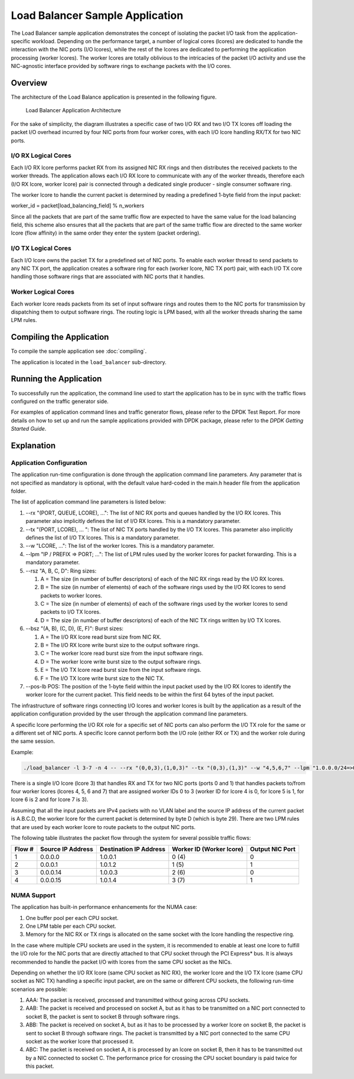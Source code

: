 ..  SPDX-License-Identifier: BSD-3-Clause
    Copyright(c) 2010-2014 Intel Corporation.

Load Balancer Sample Application
================================

The Load Balancer sample application demonstrates the concept of isolating the packet I/O task
from the application-specific workload.
Depending on the performance target,
a number of logical cores (lcores) are dedicated to handle the interaction with the NIC ports (I/O lcores),
while the rest of the lcores are dedicated to performing the application processing (worker lcores).
The worker lcores are totally oblivious to the intricacies of the packet I/O activity and
use the NIC-agnostic interface provided by software rings to exchange packets with the I/O cores.

Overview
--------

The architecture of the Load Balance application is presented in the following figure.

.. _figure_load_bal_app_arch:

.. figure:: img/load_bal_app_arch.*

   Load Balancer Application Architecture


For the sake of simplicity, the diagram illustrates a specific case of two I/O RX and two I/O TX lcores off loading the packet I/O
overhead incurred by four NIC ports from four worker cores, with each I/O lcore handling RX/TX for two NIC ports.

I/O RX Logical Cores
~~~~~~~~~~~~~~~~~~~~

Each I/O RX lcore performs packet RX from its assigned NIC RX rings and then distributes the received packets to the worker threads.
The application allows each I/O RX lcore to communicate with any of the worker threads,
therefore each (I/O RX lcore, worker lcore) pair is connected through a dedicated single producer - single consumer software ring.

The worker lcore to handle the current packet is determined by reading a predefined 1-byte field from the input packet:

worker_id = packet[load_balancing_field] % n_workers

Since all the packets that are part of the same traffic flow are expected to have the same value for the load balancing field,
this scheme also ensures that all the packets that are part of the same traffic flow are directed to the same worker lcore (flow affinity)
in the same order they enter the system (packet ordering).

I/O TX Logical Cores
~~~~~~~~~~~~~~~~~~~~

Each I/O lcore owns the packet TX for a predefined set of NIC ports. To enable each worker thread to send packets to any NIC TX port,
the application creates a software ring for each (worker lcore, NIC TX port) pair,
with each I/O TX core handling those software rings that are associated with NIC ports that it handles.

Worker Logical Cores
~~~~~~~~~~~~~~~~~~~~

Each worker lcore reads packets from its set of input software rings and
routes them to the NIC ports for transmission by dispatching them to output software rings.
The routing logic is LPM based, with all the worker threads sharing the same LPM rules.

Compiling the Application
-------------------------

To compile the sample application see :doc:`compiling`.

The application is located in the ``load_balancer`` sub-directory.

Running the Application
-----------------------

To successfully run the application,
the command line used to start the application has to be in sync with the traffic flows configured on the traffic generator side.

For examples of application command lines and traffic generator flows, please refer to the DPDK Test Report.
For more details on how to set up and run the sample applications provided with DPDK package,
please refer to the *DPDK Getting Started Guide*.

Explanation
-----------

Application Configuration
~~~~~~~~~~~~~~~~~~~~~~~~~

The application run-time configuration is done through the application command line parameters.
Any parameter that is not specified as mandatory is optional,
with the default value hard-coded in the main.h header file from the application folder.

The list of application command line parameters is listed below:

#.  --rx "(PORT, QUEUE, LCORE), ...": The list of NIC RX ports and queues handled by the I/O RX lcores.
    This parameter also implicitly defines the list of I/O RX lcores. This is a mandatory parameter.

#.  --tx "(PORT, LCORE), ... ": The list of NIC TX ports handled by the I/O TX lcores.
    This parameter also implicitly defines the list of I/O TX lcores.
    This is a mandatory parameter.

#.  --w "LCORE, ...": The list of the worker lcores. This is a mandatory parameter.

#.  --lpm "IP / PREFIX => PORT; ...": The list of LPM rules used by the worker lcores for packet forwarding.
    This is a mandatory parameter.

#.  --rsz "A, B, C, D": Ring sizes:

    #.  A = The size (in number of buffer descriptors) of each of the NIC RX rings read by the I/O RX lcores.

    #.  B = The size (in number of elements) of each of the software rings used by the I/O RX lcores to send packets to worker lcores.

    #.  C = The size (in number of elements) of each of the software rings used by the worker lcores to send packets to I/O TX lcores.

    #.  D = The size (in number of buffer descriptors) of each of the NIC TX rings written by I/O TX lcores.

#.  --bsz "(A, B), (C, D), (E, F)": Burst sizes:

    #.  A = The I/O RX lcore read burst size from NIC RX.

    #.  B = The I/O RX lcore write burst size to the output software rings.

    #.  C = The worker lcore read burst size from the input software rings.

    #.  D = The worker lcore write burst size to the output software rings.

    #.  E = The I/O TX lcore read burst size from the input software rings.

    #.  F = The I/O TX lcore write burst size to the NIC TX.

#.  --pos-lb POS: The position of the 1-byte field within the input packet used by the I/O RX lcores
    to identify the worker lcore for the current packet.
    This field needs to be within the first 64 bytes of the input packet.

The infrastructure of software rings connecting I/O lcores and worker lcores is built by the application
as a result of the application configuration provided by the user through the application command line parameters.

A specific lcore performing the I/O RX role for a specific set of NIC ports can also perform the I/O TX role
for the same or a different set of NIC ports.
A specific lcore cannot perform both the I/O role (either RX or TX) and the worker role during the same session.

Example:

.. code-block:: console

    ./load_balancer -l 3-7 -n 4 -- --rx "(0,0,3),(1,0,3)" --tx "(0,3),(1,3)" --w "4,5,6,7" --lpm "1.0.0.0/24=>0; 1.0.1.0/24=>1;" --pos-lb 29

There is a single I/O lcore (lcore 3) that handles RX and TX for two NIC ports (ports 0 and 1) that
handles packets to/from four worker lcores (lcores 4, 5, 6 and 7) that
are assigned worker IDs 0 to 3 (worker ID for lcore 4 is 0, for lcore 5 is 1, for lcore 6 is 2 and for lcore 7 is 3).

Assuming that all the input packets are IPv4 packets with no VLAN label and the source IP address of the current packet is A.B.C.D,
the worker lcore for the current packet is determined by byte D (which is byte 29).
There are two LPM rules that are used by each worker lcore to route packets to the output NIC ports.

The following table illustrates the packet flow through the system for several possible traffic flows:

+------------+----------------+-----------------+------------------------------+--------------+
| **Flow #** | **Source**     | **Destination** | **Worker ID (Worker lcore)** | **Output**   |
|            | **IP Address** | **IP Address**  |                              | **NIC Port** |
|            |                |                 |                              |              |
+============+================+=================+==============================+==============+
| 1          | 0.0.0.0        | 1.0.0.1         | 0 (4)                        | 0            |
|            |                |                 |                              |              |
+------------+----------------+-----------------+------------------------------+--------------+
| 2          | 0.0.0.1        | 1.0.1.2         | 1 (5)                        | 1            |
|            |                |                 |                              |              |
+------------+----------------+-----------------+------------------------------+--------------+
| 3          | 0.0.0.14       | 1.0.0.3         | 2 (6)                        | 0            |
|            |                |                 |                              |              |
+------------+----------------+-----------------+------------------------------+--------------+
| 4          | 0.0.0.15       | 1.0.1.4         | 3 (7)                        | 1            |
|            |                |                 |                              |              |
+------------+----------------+-----------------+------------------------------+--------------+

NUMA Support
~~~~~~~~~~~~

The application has built-in performance enhancements for the NUMA case:

#.  One buffer pool per each CPU socket.

#.  One LPM table per each CPU socket.

#.  Memory for the NIC RX or TX rings is allocated on the same socket with the lcore handling the respective ring.

In the case where multiple CPU sockets are used in the system,
it is recommended to enable at least one lcore to fulfill the I/O role for the NIC ports that
are directly attached to that CPU socket through the PCI Express* bus.
It is always recommended to handle the packet I/O with lcores from the same CPU socket as the NICs.

Depending on whether the I/O RX lcore (same CPU socket as NIC RX),
the worker lcore and the I/O TX lcore (same CPU socket as NIC TX) handling a specific input packet,
are on the same or different CPU sockets, the following run-time scenarios are possible:

#.  AAA: The packet is received, processed and transmitted without going across CPU sockets.

#.  AAB: The packet is received and processed on socket A,
    but as it has to be transmitted on a NIC port connected to socket B,
    the packet is sent to socket B through software rings.

#.  ABB: The packet is received on socket A, but as it has to be processed by a worker lcore on socket B,
    the packet is sent to socket B through software rings.
    The packet is transmitted by a NIC port connected to the same CPU socket as the worker lcore that processed it.

#.  ABC: The packet is received on socket A, it is processed by an lcore on socket B,
    then it has to be transmitted out by a NIC connected to socket C.
    The performance price for crossing the CPU socket boundary is paid twice for this packet.

